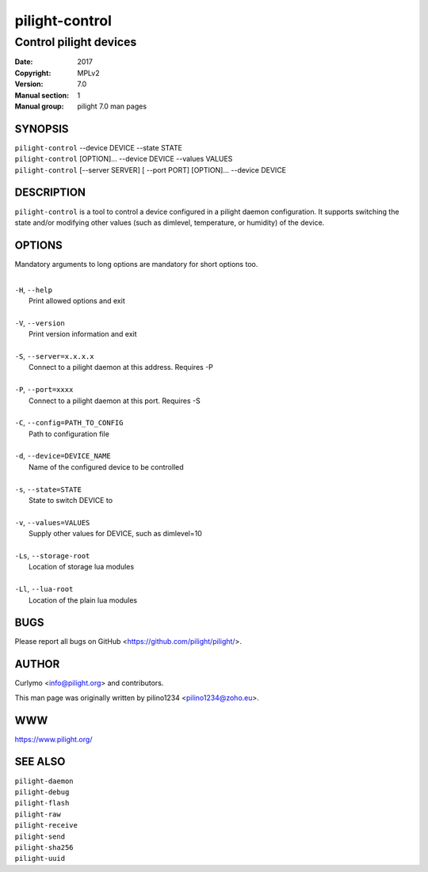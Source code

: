 ===============
pilight-control
===============

Control pilight devices
-----------------------

:Date:           2017
:Copyright:      MPLv2
:Version:        7.0
:Manual section: 1
:Manual group:   pilight 7.0 man pages

SYNOPSIS
========

| ``pilight-control`` --device DEVICE --state STATE
| ``pilight-control`` [OPTION]... --device DEVICE --values VALUES
| ``pilight-control`` [--server SERVER] [ --port PORT] [OPTION]... --device DEVICE

DESCRIPTION
===========

``pilight-control`` is a tool to control a device configured in a pilight daemon configuration. It supports switching the state and/or modifying other values (such as dimlevel, temperature, or humidity) of the device.

OPTIONS
=======

Mandatory arguments to long options are mandatory for short options too.

|
| ``-H``, ``--help``
|  Print allowed options and exit
|
| ``-V``, ``--version``
|  Print version information and exit
|
| ``-S``, ``--server=x.x.x.x``
|  Connect to a pilight daemon at this address. Requires -P
|
| ``-P``, ``--port=xxxx``
|  Connect to a pilight daemon at this port. Requires -S
|
| ``-C``, ``--config=PATH_TO_CONFIG``
|  Path to configuration file
|
| ``-d``, ``--device=DEVICE_NAME``
|  Name of the configured device to be controlled
|
| ``-s``, ``--state=STATE``
|  State to switch DEVICE to
|
| ``-v``, ``--values=VALUES``
|  Supply other values for DEVICE, such as dimlevel=10
|
| ``-Ls``, ``--storage-root``
|  Location of storage lua modules
|
| ``-Ll``, ``--lua-root``
|  Location of the plain lua modules

BUGS
====

Please report all bugs on GitHub <https://github.com/pilight/pilight/>.

AUTHOR
======

Curlymo <info@pilight.org> and contributors.

This man page was originally written by pilino1234 <pilino1234@zoho.eu>.

WWW
===

https://www.pilight.org/

SEE ALSO
========

| ``pilight-daemon``
| ``pilight-debug``
| ``pilight-flash``
| ``pilight-raw``
| ``pilight-receive``
| ``pilight-send``
| ``pilight-sha256``
| ``pilight-uuid``
